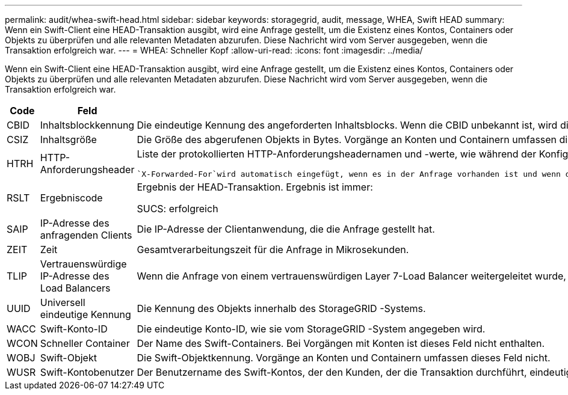 ---
permalink: audit/whea-swift-head.html 
sidebar: sidebar 
keywords: storagegrid, audit, message, WHEA, Swift HEAD 
summary: Wenn ein Swift-Client eine HEAD-Transaktion ausgibt, wird eine Anfrage gestellt, um die Existenz eines Kontos, Containers oder Objekts zu überprüfen und alle relevanten Metadaten abzurufen.  Diese Nachricht wird vom Server ausgegeben, wenn die Transaktion erfolgreich war. 
---
= WHEA: Schneller Kopf
:allow-uri-read: 
:icons: font
:imagesdir: ../media/


[role="lead"]
Wenn ein Swift-Client eine HEAD-Transaktion ausgibt, wird eine Anfrage gestellt, um die Existenz eines Kontos, Containers oder Objekts zu überprüfen und alle relevanten Metadaten abzurufen.  Diese Nachricht wird vom Server ausgegeben, wenn die Transaktion erfolgreich war.

[cols="1a,1a,4a"]
|===
| Code | Feld | Beschreibung 


 a| 
CBID
 a| 
Inhaltsblockkennung
 a| 
Die eindeutige Kennung des angeforderten Inhaltsblocks.  Wenn die CBID unbekannt ist, wird dieses Feld auf 0 gesetzt.  Vorgänge an Konten und Containern umfassen dieses Feld nicht.



 a| 
CSIZ
 a| 
Inhaltsgröße
 a| 
Die Größe des abgerufenen Objekts in Bytes.  Vorgänge an Konten und Containern umfassen dieses Feld nicht.



 a| 
HTRH
 a| 
HTTP-Anforderungsheader
 a| 
Liste der protokollierten HTTP-Anforderungsheadernamen und -werte, wie während der Konfiguration ausgewählt.

 `X-Forwarded-For`wird automatisch eingefügt, wenn es in der Anfrage vorhanden ist und wenn die `X-Forwarded-For` Der Wert unterscheidet sich von der IP-Adresse des Anforderungsabsenders (SAIP-Auditfeld).



 a| 
RSLT
 a| 
Ergebniscode
 a| 
Ergebnis der HEAD-Transaktion.  Ergebnis ist immer:

SUCS: erfolgreich



 a| 
SAIP
 a| 
IP-Adresse des anfragenden Clients
 a| 
Die IP-Adresse der Clientanwendung, die die Anfrage gestellt hat.



 a| 
ZEIT
 a| 
Zeit
 a| 
Gesamtverarbeitungszeit für die Anfrage in Mikrosekunden.



 a| 
TLIP
 a| 
Vertrauenswürdige IP-Adresse des Load Balancers
 a| 
Wenn die Anfrage von einem vertrauenswürdigen Layer 7-Load Balancer weitergeleitet wurde, die IP-Adresse des Load Balancers.



 a| 
UUID
 a| 
Universell eindeutige Kennung
 a| 
Die Kennung des Objekts innerhalb des StorageGRID -Systems.



 a| 
WACC
 a| 
Swift-Konto-ID
 a| 
Die eindeutige Konto-ID, wie sie vom StorageGRID -System angegeben wird.



 a| 
WCON
 a| 
Schneller Container
 a| 
Der Name des Swift-Containers.  Bei Vorgängen mit Konten ist dieses Feld nicht enthalten.



 a| 
WOBJ
 a| 
Swift-Objekt
 a| 
Die Swift-Objektkennung.  Vorgänge an Konten und Containern umfassen dieses Feld nicht.



 a| 
WUSR
 a| 
Swift-Kontobenutzer
 a| 
Der Benutzername des Swift-Kontos, der den Kunden, der die Transaktion durchführt, eindeutig identifiziert.

|===